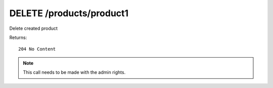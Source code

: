 DELETE /products/product1
=========================

Delete created product


Returns::

    204 No Content

.. note:: This call needs to be made with the admin rights.
